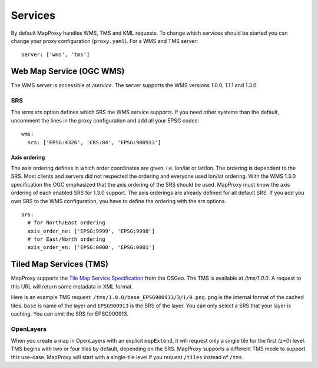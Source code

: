 Services
========

By default MapProxy handles WMS, TMS and KML requests. To change which services should be started you can change your proxy configuration (``proxy.yaml``). For a WMS and TMS server::

 server: ['wms', 'tms']


Web Map Service (OGC WMS)
-------------------------

The WMS server is accessible at `/service`. The server supports the WMS versions 1.0.0, 1.1.1 and 1.3.0.

SRS
"""

The `wms.srs` option defines which SRS the WMS service supports. If you need other systems than the default, uncomment the lines in the proxy configuration and add all your EPSG codes::

 wms:
   srs: ['EPSG:4326', 'CRS:84', 'EPSG:900913']

Axis ordering
^^^^^^^^^^^^^

The axis ordering defines in which order coordinates are given, i.e. lon/lat or lat/lon. The ordering is dependent to the SRS. Most clients and servers did not respected the ordering and everyone used lon/lat ordering. With the WMS 1.3.0 specification the OGC emphasized that the axis ordering of the SRS should be used. MapProxy must know the axis ordering of each enabled SRS for 1.3.0 support. The axis orderings are already defined for all default SRS. If you add you own SRS to the WMS configuration, you have to define the ordering with the `srs` options.
::

 srs:
   # for North/East ordering
   axis_order_ne: ['EPSG:9999', 'EPSG:9998']
   # for East/North ordering
   axis_order_en: ['EPSG:0000', 'EPSG:0001']


Tiled Map Services (TMS)
------------------------

MapProxy supports the `Tile Map Service Specification`_ from the OSGeo. The TMS is available at `/tms/1.0.0`. A request to this URL will return some metadata in XML format.

Here is an example TMS request: ``/tms/1.0.0/base_EPSG900913/3/1/0.png``. ``png`` is the internal format of the cached tiles. ``base`` is name of the layer and ``EPSG900913`` is the SRS of the layer. You can only select a SRS that your layer is caching. You can omit the SRS for EPSG900913.


OpenLayers
""""""""""
When you create a map in OpenLayers with an explicit ``mapExtend``, it will request only a single tile for the first (z=0) level.
TMS begins with two or four tiles by default, depending on the SRS. MapProxy supports a different TMS mode to support this use-case. MapProxy will start with a single-tile level if you request ``/tiles`` instead of ``/tms``.


.. _`Tile Map Service Specification`: http://wiki.osgeo.org/wiki/Tile_Map_Service_Specification
